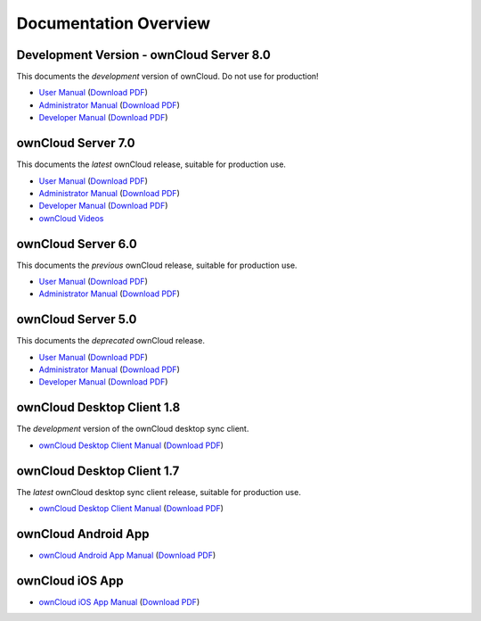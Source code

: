 ======================
Documentation Overview
======================

-----------------------------------------
Development Version - ownCloud Server 8.0
-----------------------------------------

This documents the *development* version of ownCloud. Do not use for production!

* `User Manual <http://doc.owncloud.org/server/8.0/user_manual/>`_ (`Download 
  PDF <http://doc.owncloud.org/server/8.0/ownCloudUserManual.pdf>`_)
* `Administrator Manual <http://doc.owncloud.org/server/8.0/admin_manual/>`_ (`Download PDF 
  <http://doc.owncloud.org/server/8.0/ownCloudAdminManual.pdf>`_)
* `Developer Manual <http://doc.owncloud.org/server/8.0/developer_manual/>`_ (`Download PDF 
  <http://doc.owncloud.org/server/8.0/ownCloudDeveloperManual.pdf>`_)

-------------------
ownCloud Server 7.0
-------------------

This documents the *latest* ownCloud release, suitable for production use.

* `User Manual <http://doc.owncloud.org/server/7.0/user_manual/>`_ (`Download PDF <http://doc.owncloud.org/server/7.0/ownCloudUserManual.pdf>`_)
* `Administrator Manual <http://doc.owncloud.org/server/7.0/admin_manual/>`_ (`Download PDF <http://doc.owncloud.org/server/7.0/ownCloudAdminManual.pdf>`_)
* `Developer Manual <http://doc.owncloud.org/server/7.0/developer_manual/>`_ (`Download PDF <http://doc.owncloud.org/server/7.0/ownCloudDeveloperManual.pdf>`_)
* `ownCloud Videos <http://doc.owncloud.org/server/7.0/admin_manual/videos.html>`_

-------------------
ownCloud Server 6.0
-------------------

This documents the *previous* ownCloud release, suitable for production use.

* `User Manual <http://doc.owncloud.org/server/6.0/user_manual/>`_ (`Download PDF <http://doc.owncloud.org/server/6.0/ownCloudUserManual.pdf>`_)
* `Administrator Manual <http://doc.owncloud.org/server/6.0/admin_manual/>`_ (`Download PDF <http://doc.owncloud.org/server/6.0/ownCloudAdminManual.pdf>`_)

-------------------
ownCloud Server 5.0
-------------------

This documents the *deprecated* ownCloud release.

* `User Manual <http://doc.owncloud.org/server/5.0/user_manual/>`_ (`Download PDF <http://doc.owncloud.org/server/5.0/ownCloudUserManual.pdf>`_)
* `Administrator Manual <http://doc.owncloud.org/server/5.0/admin_manual/>`_ (`Download PDF <http://doc.owncloud.org/server/5.0/ownCloudAdminManual.pdf>`_)
* `Developer Manual <http://doc.owncloud.org/server/5.0/developer_manual/>`_ (`Download PDF <http://doc.owncloud.org/server/5.0/ownCloudDeveloperManual.pdf>`_)

---------------------------
ownCloud Desktop Client 1.8
---------------------------

The *development* version of the ownCloud desktop sync client.

* `ownCloud Desktop Client Manual <http://doc.owncloud.org/desktop/1.8/>`_ (`Download PDF 
  <http://doc.owncloud.org/desktop/1.8/ownCloudClientManual.pdf>`_)

---------------------------
ownCloud Desktop Client 1.7
---------------------------

The *latest* ownCloud desktop sync client release, suitable for production use.

* `ownCloud Desktop Client Manual <http://doc.owncloud.org/desktop/1.7/>`_ (`Download PDF 
  <http://doc.owncloud.org/desktop/1.7/ownCloudClientManual.pdf>`_)

-------------------- 
ownCloud Android App  
--------------------

* `ownCloud Android App Manual <http://doc.owncloud.org/android/>`_ (`Download PDF
  <http://doc.owncloud.org/android/ownCloudAndroidAppManual.pdf>`_)

---------------- 
ownCloud iOS App  
----------------

* `ownCloud iOS App Manual <http://doc.owncloud.org/ios/>`_ (`Download PDF 
  <http://doc.owncloud.org/ios/ownCloudiOSAppManual.pdf>`_)
